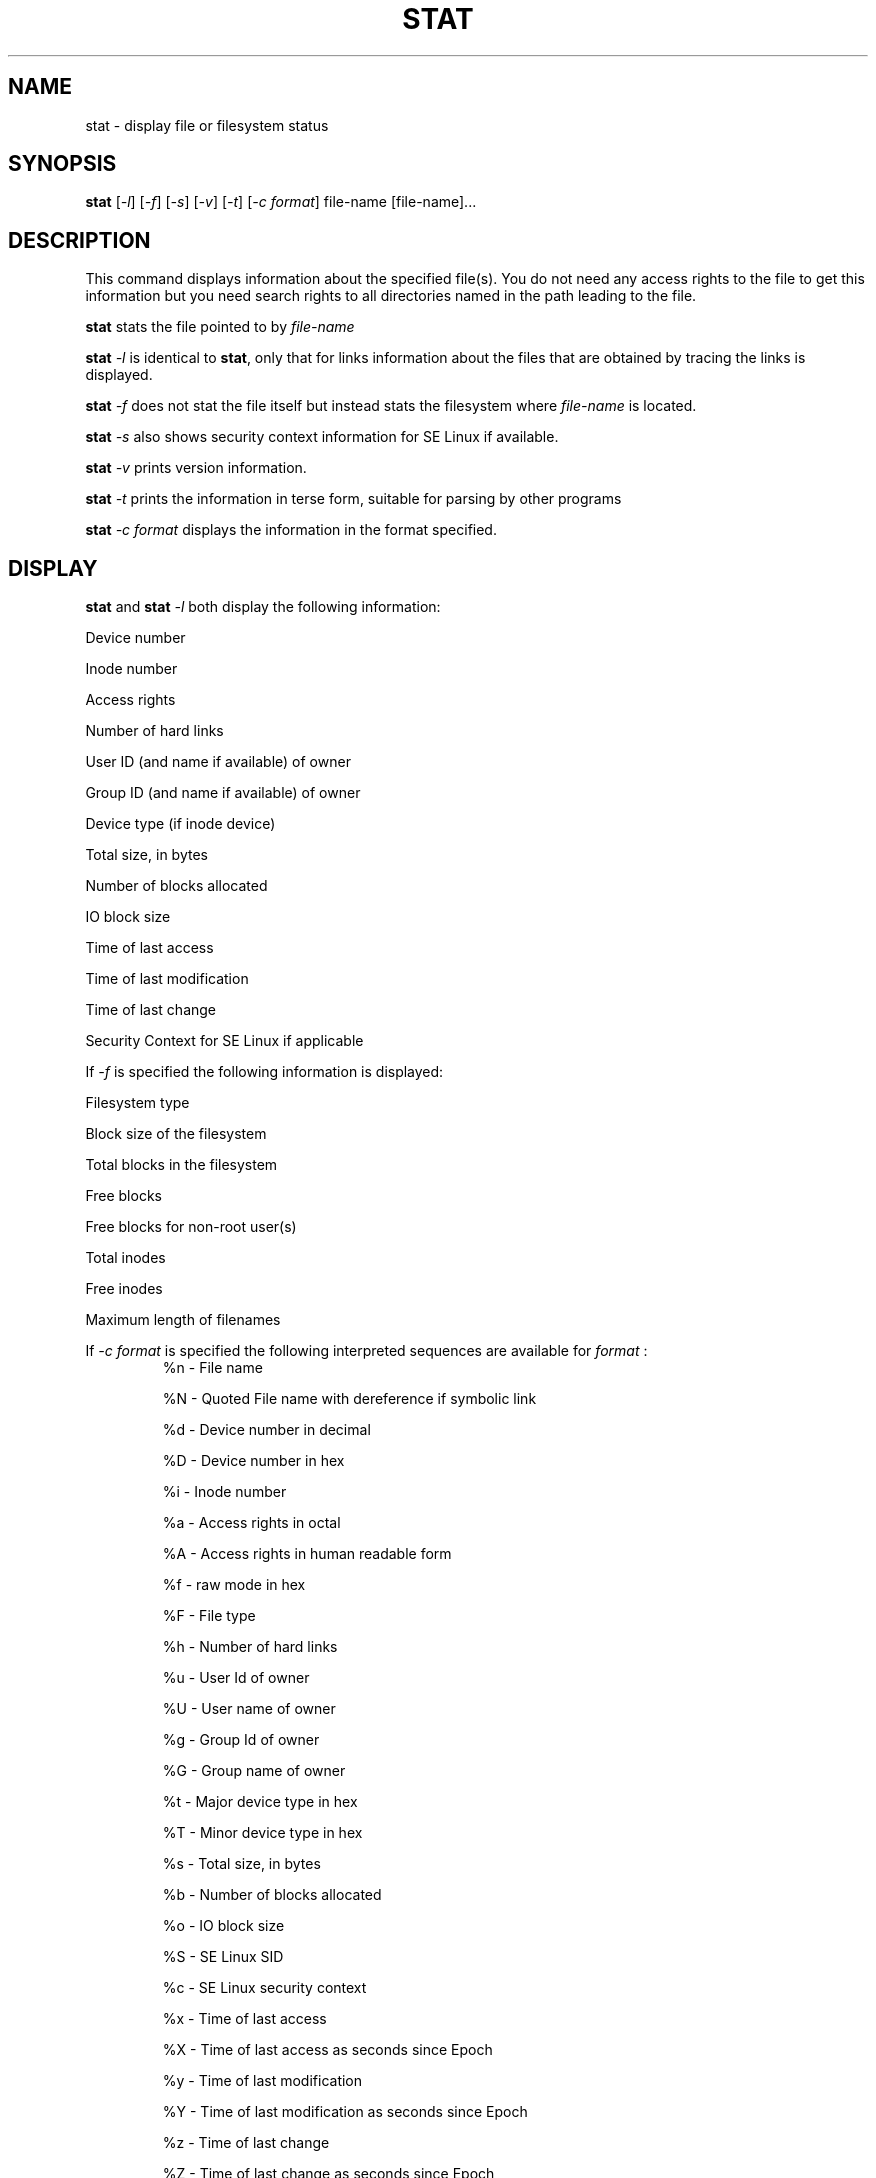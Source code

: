 .\" Copyright (c) 1997-1999 Michael Meskes (meskes@debian.org)
.\"
.\" Permission is granted to make and distribute verbatim copies of this
.\" manual provided the copyright notice and this permission notice are
.\" preserved on all copies.
.\"
.\" Permission is granted to copy and distribute modified versions of this
.\" manual under the conditions for verbatim copying, provided that the
.\" entire resulting derived work is distributed under the terms of a
.\" permission notice identical to this one
.TH STAT 1 "28 August 1997" "Linux" 
.SH NAME
stat \- display file or filesystem status
.SH SYNOPSIS
.B stat 
[\fI-l\fR] [\fI-f\fR] [\fI-s\fR] [\fI-v\fR] [\fI-t\fR] [\fI-c format\fR]
file-name [file-name]... 
.SH DESCRIPTION
.PP
This command displays information about the specified file(s).  You do
not need any access rights to the file to get this information but you
need search rights to all directories named in the path leading to the
file.
.PP
.B stat
stats the file pointed to by 
.I file-name

.B stat
.I -l
is identical to
.BR stat ,
only that for links information about the files that are obtained by tracing
the links is displayed.

.B stat
.I -f 
does not stat the file itself but instead stats the filesystem where
.I file-name
is located.

.B stat
.I -s
also shows security context information for SE Linux if available.

.B stat
.I -v
prints version information.

.B stat
.I -t 
prints the information in terse form, suitable for parsing by other 
programs

.B stat
.I -c format
displays the information in the format specified.

.SH DISPLAY
.B stat 
and
.B stat
.I -l
both display the following information:
.PP

Device number

Inode number

Access rights

Number of hard links
 
User ID (and name if available) of owner

Group ID (and name if available) of owner

Device type (if inode device)

Total size, in bytes

Number of blocks allocated

IO block size

Time of last access

Time of last modification

Time of last change

Security Context for SE Linux if applicable

If
.I -f
is specified the following information is displayed:
.PP

Filesystem type

Block size of the filesystem

Total blocks in the filesystem

Free blocks

Free blocks for non-root user(s)

Total inodes

Free inodes

Maximum length of filenames

If
.I -c format
is specified the following interpreted sequences are available for 
.I format
:
.RS 
%n - File name

%N - Quoted File name with dereference if symbolic link

%d - Device number in decimal

%D - Device number in hex

%i - Inode number

%a - Access rights in octal

%A - Access rights in human readable form

%f - raw mode in hex

%F - File type

%h - Number of hard links

%u - User Id of owner

%U - User name of owner

%g - Group Id of owner

%G - Group name of owner

%t - Major device type in hex

%T - Minor device type in hex

%s - Total size, in bytes

%b - Number of blocks allocated

%o - IO block size

%S - SE Linux SID

%c - SE Linux security context

%x - Time of last access

%X - Time of last access as seconds since Epoch

%y - Time of last modification

%Y - Time of last modification as seconds since Epoch

%z - Time of last change

%Z - Time of last change as seconds since Epoch

.RE

If
.I -c format
and
.I -f
are specified the following interpreted sequences are available for
.I format
:

.RS
%n - File name

%i - File System id, __val[0] in hex

%I - File System id, __val[1] in hex

%l - Maximum length of filenames

%t - Type in hex

%T - Type in human readable form

%b - Total data blocks in file system

%f - Free blocks in file system

%a - Free blocks available to non-superuser

%s - Optimal transfer block size

%c - Total file nodes in file system

%d - Free file nodes in file system

.RE
The 
.BR printf "(3)"
flag characters '#', '0', '-', ' ', and '+', as well as the field width, 
and presision options can be used in
.I format.
For example, `stat -c "%010b" file' will print the number of blocks allocated 
zero padded and a minimum of 10 characters wide.
.PP
.SH BUGS
None known so far.
.LP
.SH AUTHORS
Written by Michael Meskes <meskes@debian.org>, 
.I -f 
added from 
.BR statfs 
by
Radovan Garabik <garabik@melkor.dnp.fmph.uniba.sk>
.LP
.SH "SEE ALSO"
.BR stat "(2),
.BR statfs "(2)
